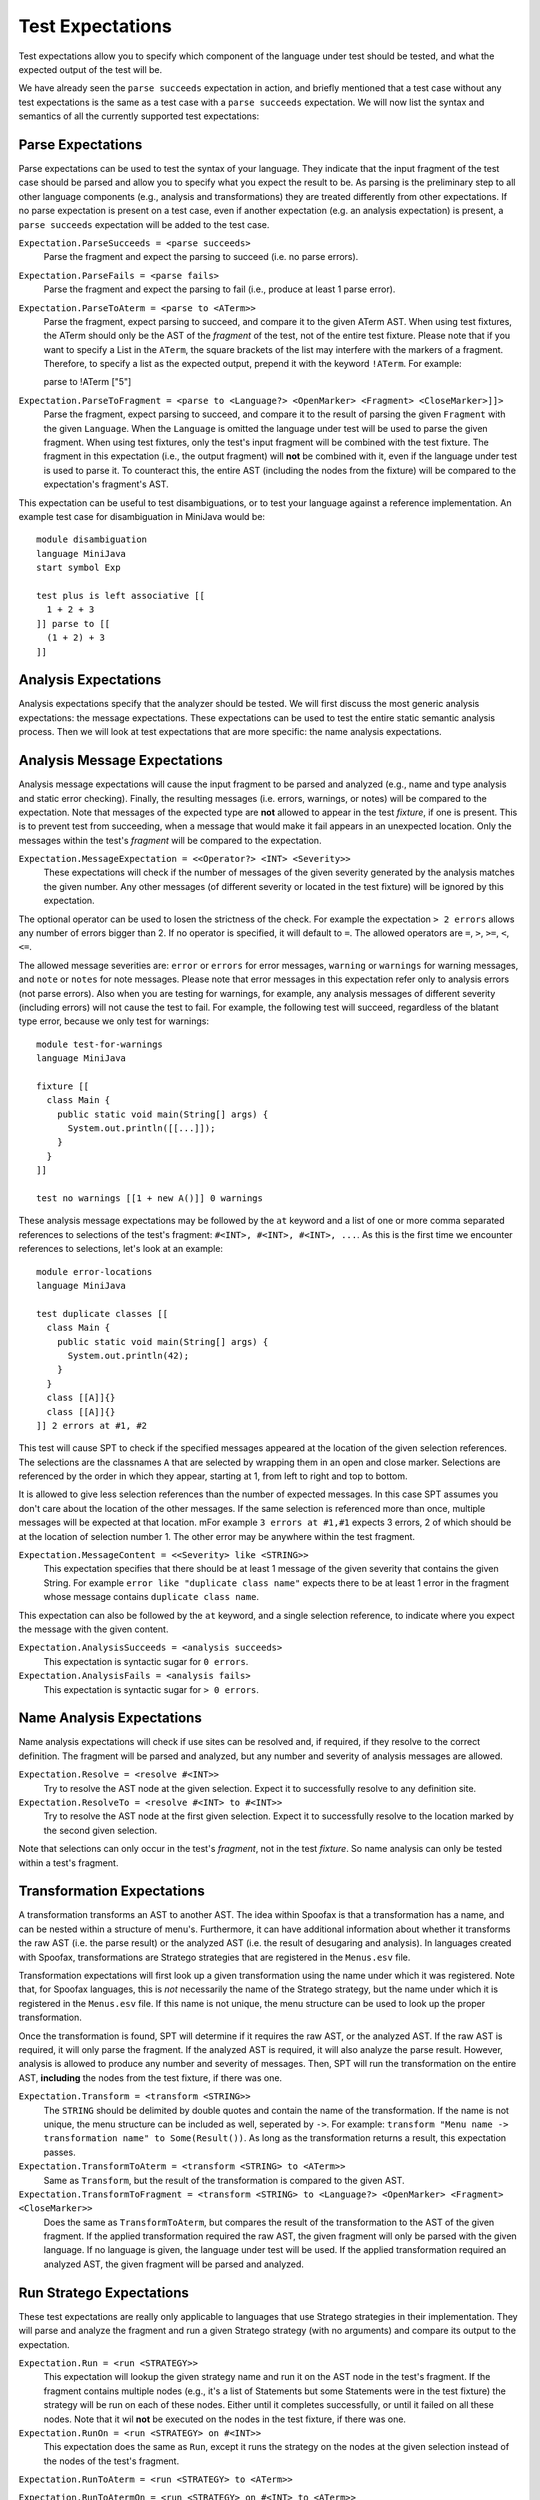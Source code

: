 ===========================
Test Expectations
===========================

Test expectations allow you to specify which component of the language under test should be tested, and what the expected output of the test will be.

We have already seen the ``parse succeeds`` expectation in action, and briefly mentioned that a test case without any test expectations is the same as a test case with a ``parse succeeds`` expectation.
We will now list the syntax and semantics of all the currently supported test expectations:

Parse Expectations
-------------------------

Parse expectations can be used to test the syntax of your language.
They indicate that the input fragment of the test case should be parsed and allow you to specify what you expect the result to be.
As parsing is the preliminary step to all other language components (e.g., analysis and transformations) they are treated differently from other expectations.
If no parse expectation is present on a test case, even if another expectation (e.g. an analysis expectation) is present, a ``parse succeeds`` expectation will be added to the test case.

``Expectation.ParseSucceeds = <parse succeeds>``  
  Parse the fragment and expect the parsing to succeed (i.e. no parse errors).
  
``Expectation.ParseFails = <parse fails>``  
  Parse the fragment and expect the parsing to fail (i.e., produce at least 1 parse error).
  
``Expectation.ParseToAterm = <parse to <ATerm>>``  
  Parse the fragment, expect parsing to succeed, and compare it to the given ATerm AST. When using test fixtures, the ATerm should only be the AST of the *fragment* of the test, not of the entire test fixture. Please note that if you want to specify a List in the ``ATerm``, the square brackets of the list may interfere with the markers of a fragment. Therefore, to specify a list as the expected output, prepend it with the keyword ``!ATerm``. For example::

  parse to !ATerm ["5"]

``Expectation.ParseToFragment = <parse to <Language?> <OpenMarker> <Fragment> <CloseMarker>]]>``
  Parse the fragment, expect parsing to succeed, and compare it to the result of parsing the given ``Fragment`` with the given ``Language``. When the ``Language`` is omitted the language under test will be used to parse the given fragment. When using test fixtures, only the test's input fragment will be combined with the test fixture. The fragment in this expectation (i.e., the output fragment) will **not** be combined with it, even if the language under test is used to parse it. To counteract this, the entire AST (including the nodes from the fixture) will be compared to the expectation's fragment's AST.

This expectation can be useful to test disambiguations, or to test your language against a reference implementation. An example test case for disambiguation in MiniJava would be::

	  module disambiguation
	  language MiniJava
	  start symbol Exp
	
	  test plus is left associative [[
	    1 + 2 + 3
	  ]] parse to [[
	    (1 + 2) + 3
	  ]]


Analysis Expectations
-------------------------

Analysis expectations specify that the analyzer should be tested.
We will first discuss the most generic analysis expectations: the message expectations.
These expectations can be used to test the entire static semantic analysis process.
Then we will look at test expectations that are more specific: the name analysis expectations.

Analysis Message Expectations
------------------------------------

Analysis message expectations will cause the input fragment to be parsed and analyzed (e.g., name and type analysis and static error checking).
Finally, the resulting messages (i.e. errors, warnings, or notes) will be compared to the expectation.
Note that messages of the expected type are **not** allowed to appear in the test *fixture*, if one is present.
This is to prevent test from succeeding, when a message that would make it fail appears in an unexpected location.
Only the messages within the test's *fragment* will be compared to the expectation.

``Expectation.MessageExpectation = <<Operator?> <INT> <Severity>>``  
  These expectations will check if the number of messages of the given severity generated by the analysis matches the given number. Any other messages (of different severity or located in the test fixture) will be ignored by this expectation.

The optional operator can be used to losen the strictness of the check. For example the expectation ``> 2 errors`` allows any number of errors bigger than 2. If no operator is specified, it will default to ``=``. The allowed operators are ``=``, ``>``, ``>=``, ``<``, ``<=``.

The allowed message severities are: ``error`` or ``errors`` for error messages, ``warning`` or ``warnings`` for warning messages, and ``note`` or ``notes`` for note messages.
Please note that error messages in this expectation refer only to analysis errors (not parse errors).
Also when you are testing for warnings, for example, any analysis messages of different severity (including errors) will not cause the test to fail.
For example, the following test will succeed, regardless of the blatant type error, because we only test for warnings::
  
  module test-for-warnings
  language MiniJava

  fixture [[
    class Main {
      public static void main(String[] args) {
        System.out.println([[...]]);
      }
    }
  ]]

  test no warnings [[1 + new A()]] 0 warnings
  

These analysis message expectations may be followed by the ``at`` keyword and a list of one or more comma separated references to selections of the test's fragment: ``#<INT>, #<INT>, #<INT>, ...``.
As this is the first time we encounter references to selections, let's look at an example::

  module error-locations
  language MiniJava

  test duplicate classes [[
    class Main {
      public static void main(String[] args) {
        System.out.println(42);
      }
    }
    class [[A]]{}
    class [[A]]{}
  ]] 2 errors at #1, #2

This test will cause SPT to check if the specified messages appeared at the location of the given selection references.
The selections are the classnames ``A`` that are selected by wrapping them in an open and close marker.
Selections are referenced by the order in which they appear, starting at 1, from left to right and top to bottom.

It is allowed to give less selection references than the number of expected messages.
In this case SPT assumes you don't care about the location of the other messages. If the same selection is referenced more than once, multiple messages will be expected at that location. mFor example ``3 errors at #1,#1`` expects 3 errors, 2 of which should be at the location of selection number 1. The other error may be anywhere within the test fragment.

``Expectation.MessageContent = <<Severity> like <STRING>>``  
  This expectation specifies that there should be at least 1 message of the given severity that contains the given String. For example ``error like "duplicate class name"`` expects there to be at least 1 error in the fragment whose message contains ``duplicate class name``.

This expectation can also be followed by the ``at`` keyword, and a single selection reference, to indicate where you expect the message with the given content.

``Expectation.AnalysisSucceeds = <analysis succeeds>``  
  This expectation is syntactic sugar for ``0 errors``.

``Expectation.AnalysisFails = <analysis fails>``  
  This expectation is syntactic sugar for ``> 0 errors``.

Name Analysis Expectations
------------------------------------

Name analysis expectations will check if use sites can be resolved and, if required, if they resolve to the correct definition.
The fragment will be parsed and analyzed, but any number and severity of analysis messages are allowed.

``Expectation.Resolve = <resolve #<INT>>``  
  Try to resolve the AST node at the given selection. Expect it to successfully resolve to any definition site.

``Expectation.ResolveTo = <resolve #<INT> to #<INT>>`` 
  Try to resolve the AST node at the first given selection. Expect it to successfully resolve to the location marked by the second given selection.

Note that selections can only occur in the test's *fragment*, not in the test *fixture*.
So name analysis can only be tested within a test's fragment.

Transformation Expectations
-----------------------------------

A transformation transforms an AST to another AST.
The idea within Spoofax is that a transformation has a name, and can be nested within a structure of menu's.
Furthermore, it can have additional information about whether it transforms the raw AST (i.e. the parse result) or the analyzed AST (i.e. the result of desugaring and analysis).
In languages created with Spoofax, transformations are Stratego strategies that are registered in the ``Menus.esv`` file.

Transformation expectations will first look up a given transformation using the name under which it was registered.
Note that, for Spoofax languages, this is *not* necessarily the name of the Stratego strategy, but the name under which it is registered in the ``Menus.esv`` file.
If this name is not unique, the menu structure can be used to look up the proper transformation.

Once the transformation is found, SPT will determine if it requires the raw AST, or the analyzed AST.
If the raw AST is required, it will only parse the fragment.
If the analyzed AST is required, it will also analyze the parse result.
However, analysis is allowed to produce any number and severity of messages.
Then, SPT will run the transformation on the entire AST, **including** the nodes from the test fixture, if there was one.

``Expectation.Transform = <transform <STRING>>``    
  The ``STRING`` should be delimited by double quotes and contain the name of the transformation.
  If the name is not unique, the menu structure can be included as well, seperated by ``->``.
  For example: ``transform "Menu name -> transformation name" to Some(Result())``.
  As long as the transformation returns a result, this expectation passes.

``Expectation.TransformToAterm = <transform <STRING> to <ATerm>>``    
  Same as ``Transform``, but the result of the transformation is compared to the given AST.

``Expectation.TransformToFragment = <transform <STRING> to <Language?> <OpenMarker> <Fragment> <CloseMarker>>``  
  Does the same as ``TransformToAterm``, but compares the result of the transformation to the AST of the given fragment. If the applied transformation required the raw AST, the given fragment will only be parsed with the given language. If no language is given, the language under test will be used. If the applied transformation required an analyzed AST, the given fragment will be parsed and analyzed.
  

Run Stratego Expectations
--------------------------------------

These test expectations are really only applicable to languages that use Stratego strategies in their implementation.
They will parse and analyze the fragment and run a given Stratego strategy (with no arguments) and compare its output to the expectation.

``Expectation.Run = <run <STRATEGY>>``  
  This expectation will lookup the given strategy name and run it on the AST node in the test's fragment. If the fragment contains multiple nodes (e.g., it's a list of Statements but some Statements were in the test fixture) the strategy will be run on each of these nodes. Either until it completes successfully, or until it failed on all these nodes. Note that it wil **not** be executed on the nodes in the test fixture, if there was one.

``Expectation.RunOn = <run <STRATEGY> on #<INT>>``  
  This expectation does the same as ``Run``, except it runs the strategy on the nodes at the given selection instead of the nodes of the test's fragment.

``Expectation.RunToAterm = <run <STRATEGY> to <ATerm>>``  
 
``Expectation.RunToAtermOn = <run <STRATEGY> on #<INT> to <ATerm>>``  
  These expectations are similar to the first two, but they require the result of running the strategy to match the given AST.

``Expectation.RunToFragment = <run <STRATEGY> to <Language?> <OpenMarker> <Fragment> <CloseMarker>>``  
  ``Expectation.RunToFragmentOn = <run <STRATEGY> on #<INT> to <Language?> <OpenMarker> <Fragment> <CloseMarker>>``  
  These expectations are similar to the first two, but they require the result of running the strategy to match the result of analyzing the given fragment with the given language. If no language is given, the language under test is used.


Origin Location Expectations
--------------------------------------

``Expectation.HasOrigins = <has origin locations>``  
  This expectation parses and analyzes the fragment. It then checks if all AST nodes in the test's fragment (except for Lists in Spoofax) have a source region (an origin) associated with them. It does **not** check the AST nodes in the test fixture.

When using Spoofax, there are some strategies that will break the origin information when used.
This can lead to desugarings that create AST nodes without origin information, which can cause problems when trying to create messages at their location and with other services.
This expectation can be used to check that your analysis is origin preserving.
